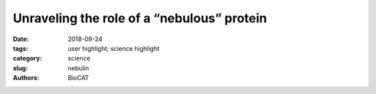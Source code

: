 Unraveling the role of a “nebulous” protein
#############################################

:date: 2018-09-24
:tags: user highlight; science highlight
:category: science
:slug: nebulin
:authors: BioCAT

.. row::

    .. column::
        :width: 4

        .. thumbnail::

            .. image:: {filename}/images/scihi/2018_nebulin.jpg
                :class: img-responsive

    .. column::
        :width: 8

        Force in muscle is generated by interactions between myosin motor
        proteins arranged in thick filaments and their binding sites on thin
        filaments made mostly of the protein actin.  Nebulin is a giant
        actin-binding protein in skeletal muscle that is found along the length
        of the thin filaments but up to now, not much was known about what it
        does to affect muscle function. Mutations in the nebulin protein cause
        the muscles in patients with nemaline myopathy disease to be weak in
        patients, suggesting that properly functioning nebulin is important to
        generate force.  This condition can be recapitulated in genetically
        engineered mice who have mutated nebulin or entirely lack nebulin so
        that the muscles in these animals also show weakness. Investigators
        from the University of Arizona and the Illinois Institute of Technology
        used the BioCAT beamline 18ID to study mice entirely lacking nebulin to
        discover the effects of nebulin on the nanoscale structure of muscle.

        Using X-ray diffraction, they found that the thin filaments were found
        to be 3-fold less stiff in nebulin-deficient muscles and that the action
        of other proteins that normally function to turn on and off the thick
        filament were impaired. As a consequence, fewer myosin motors are recruited
        to their actin binding sites and the muscle generates less force.  So it
        appears that nebulin stiffens the thin filaments and is necessary for
        generating physiological levels of force.


        See: Balazs Kiss, Eun-Jeong Lee, Weikang Ma, Frank Li, Paola Tonino,
        Srboljub M. Mijailovich, Thomas Irving, and Henk Granzier.  `Nebulin
        stiffens the thin filament and augments cross-bridge interaction in
        skeletal muscle <http://www.pnas.org/content/early/2018/09/20/1804726115>`_.
        Proc Natl Acad Sci U S A. 2018


